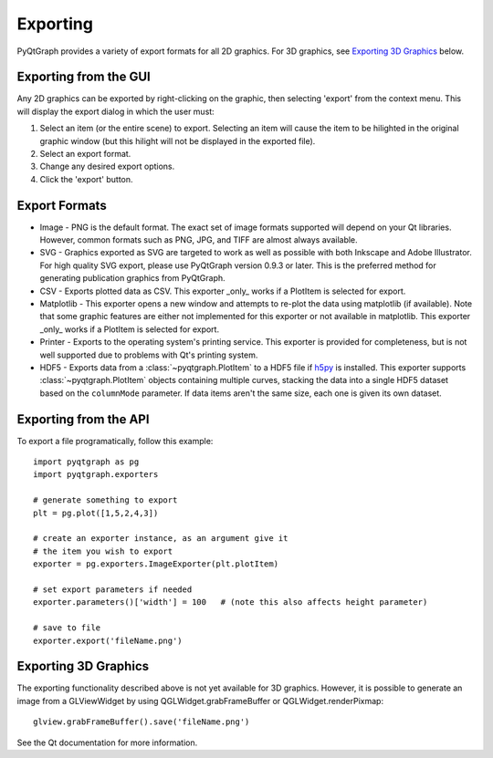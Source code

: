 Exporting
=========

PyQtGraph provides a variety of export formats for all 2D graphics. For 3D graphics, see `Exporting 3D Graphics`_ below.

Exporting from the GUI
----------------------

Any 2D graphics can be exported by right-clicking on the graphic, then selecting 'export' from the context menu. 
This will display the export dialog in which the user must:

#. Select an item (or the entire scene) to export. Selecting an item will cause the item to be hilighted in the original 
   graphic window (but this hilight will not be displayed in the exported file). 
#. Select an export format.
#. Change any desired export options.
#. Click the 'export' button.

Export Formats
--------------

* Image - PNG is the default format. The exact set of image formats supported will depend on your Qt libraries. However, 
  common formats such as PNG, JPG, and TIFF are almost always available. 
* SVG - Graphics exported as SVG are targeted to work as well as possible with both Inkscape and 
  Adobe Illustrator. For high quality SVG export, please use PyQtGraph version 0.9.3 or later.
  This is the preferred method for generating publication graphics from PyQtGraph.
* CSV - Exports plotted data as CSV. This exporter _only_ works if a PlotItem is selected for export.
* Matplotlib - This exporter opens a new window and attempts to re-plot the
  data using matplotlib (if available). Note that some graphic features are either not implemented
  for this exporter or not available in matplotlib. This exporter _only_ works if a PlotItem is selected
  for export.
* Printer - Exports to the operating system's printing service. This exporter is provided for completeness, 
  but is not well supported due to problems with Qt's printing system.
* HDF5 - Exports data from a :class:`~pyqtgraph.PlotItem` to a HDF5 file if
  h5py_ is installed. This exporter supports :class:`~pyqtgraph.PlotItem`
  objects containing multiple curves, stacking the data into a single HDF5
  dataset based on the ``columnMode`` parameter. If data items aren't the same
  size, each one is given its own dataset.

.. _h5py: https://www.h5py.org/

Exporting from the API
----------------------

To export a file programatically, follow this example::

    import pyqtgraph as pg
    import pyqtgraph.exporters
    
    # generate something to export
    plt = pg.plot([1,5,2,4,3])

    # create an exporter instance, as an argument give it
    # the item you wish to export
    exporter = pg.exporters.ImageExporter(plt.plotItem)

    # set export parameters if needed
    exporter.parameters()['width'] = 100   # (note this also affects height parameter)
    
    # save to file
    exporter.export('fileName.png')
    

Exporting 3D Graphics
---------------------

The exporting functionality described above is not yet available for 3D graphics. However, it is possible to 
generate an image from a GLViewWidget by using QGLWidget.grabFrameBuffer or QGLWidget.renderPixmap::

    glview.grabFrameBuffer().save('fileName.png')

See the Qt documentation for more information. 

    
